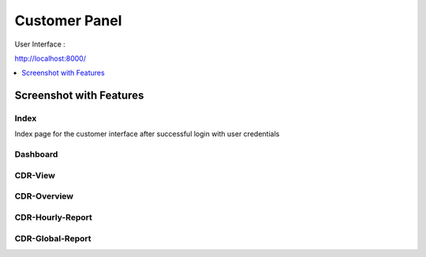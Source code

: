 .. _customer-panel:

==============
Customer Panel
==============

User Interface :

http://localhost:8000/



.. contents::
    :local:
    :depth: 1

.. _customer-screenshot-features:

Screenshot with Features
========================

Index
~~~~~

Index page for the customer interface after successful login with user credentials 

Dashboard
~~~~~~~~~

.. image:: ../_static/images/customer/dashboard.png
    :width: 1000

CDR-View
~~~~~~~~

.. image:: ../_static/images/customer/cdr_view_I.png
    :width: 1000


.. image:: ../_static/images/customer/cdr_view_II.png
    :width: 1000

CDR-Overview
~~~~~~~~~~~~

.. image:: ../_static/images/customer/cdr_overview.png
    :width: 1000

CDR-Hourly-Report
~~~~~~~~~~~~~~~~~

.. image:: ../_static/images/customer/call_compare.png
    :width: 1000


CDR-Global-Report
~~~~~~~~~~~~~~~~~

.. image:: ../_static/images/customer/global_report.png
 :width: 1000
